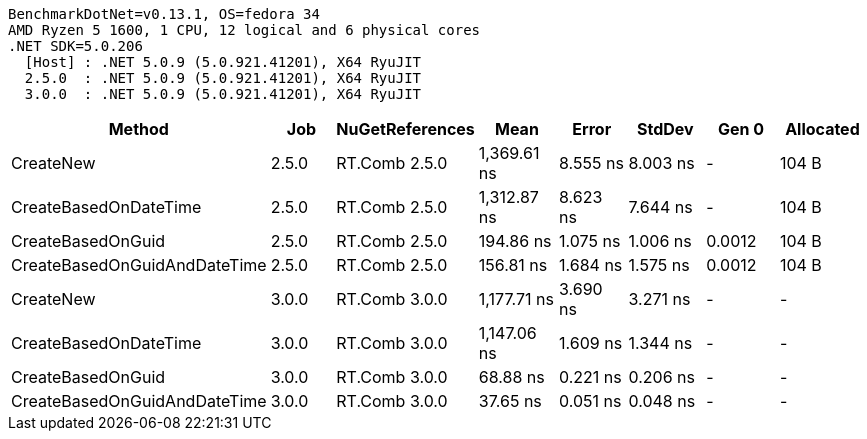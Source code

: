 ....
BenchmarkDotNet=v0.13.1, OS=fedora 34
AMD Ryzen 5 1600, 1 CPU, 12 logical and 6 physical cores
.NET SDK=5.0.206
  [Host] : .NET 5.0.9 (5.0.921.41201), X64 RyuJIT
  2.5.0  : .NET 5.0.9 (5.0.921.41201), X64 RyuJIT
  3.0.0  : .NET 5.0.9 (5.0.921.41201), X64 RyuJIT

....
[options="header"]
|===
|                        Method|    Job|  NuGetReferences|         Mean|     Error|    StdDev|   Gen 0|  Allocated
|                     CreateNew|  2.5.0|    RT.Comb 2.5.0|  1,369.61 ns|  8.555 ns|  8.003 ns|       -|      104 B
|         CreateBasedOnDateTime|  2.5.0|    RT.Comb 2.5.0|  1,312.87 ns|  8.623 ns|  7.644 ns|       -|      104 B
|             CreateBasedOnGuid|  2.5.0|    RT.Comb 2.5.0|    194.86 ns|  1.075 ns|  1.006 ns|  0.0012|      104 B
|  CreateBasedOnGuidAndDateTime|  2.5.0|    RT.Comb 2.5.0|    156.81 ns|  1.684 ns|  1.575 ns|  0.0012|      104 B
|                     CreateNew|  3.0.0|    RT.Comb 3.0.0|  1,177.71 ns|  3.690 ns|  3.271 ns|       -|          -
|         CreateBasedOnDateTime|  3.0.0|    RT.Comb 3.0.0|  1,147.06 ns|  1.609 ns|  1.344 ns|       -|          -
|             CreateBasedOnGuid|  3.0.0|    RT.Comb 3.0.0|     68.88 ns|  0.221 ns|  0.206 ns|       -|          -
|  CreateBasedOnGuidAndDateTime|  3.0.0|    RT.Comb 3.0.0|     37.65 ns|  0.051 ns|  0.048 ns|       -|          -
|===
